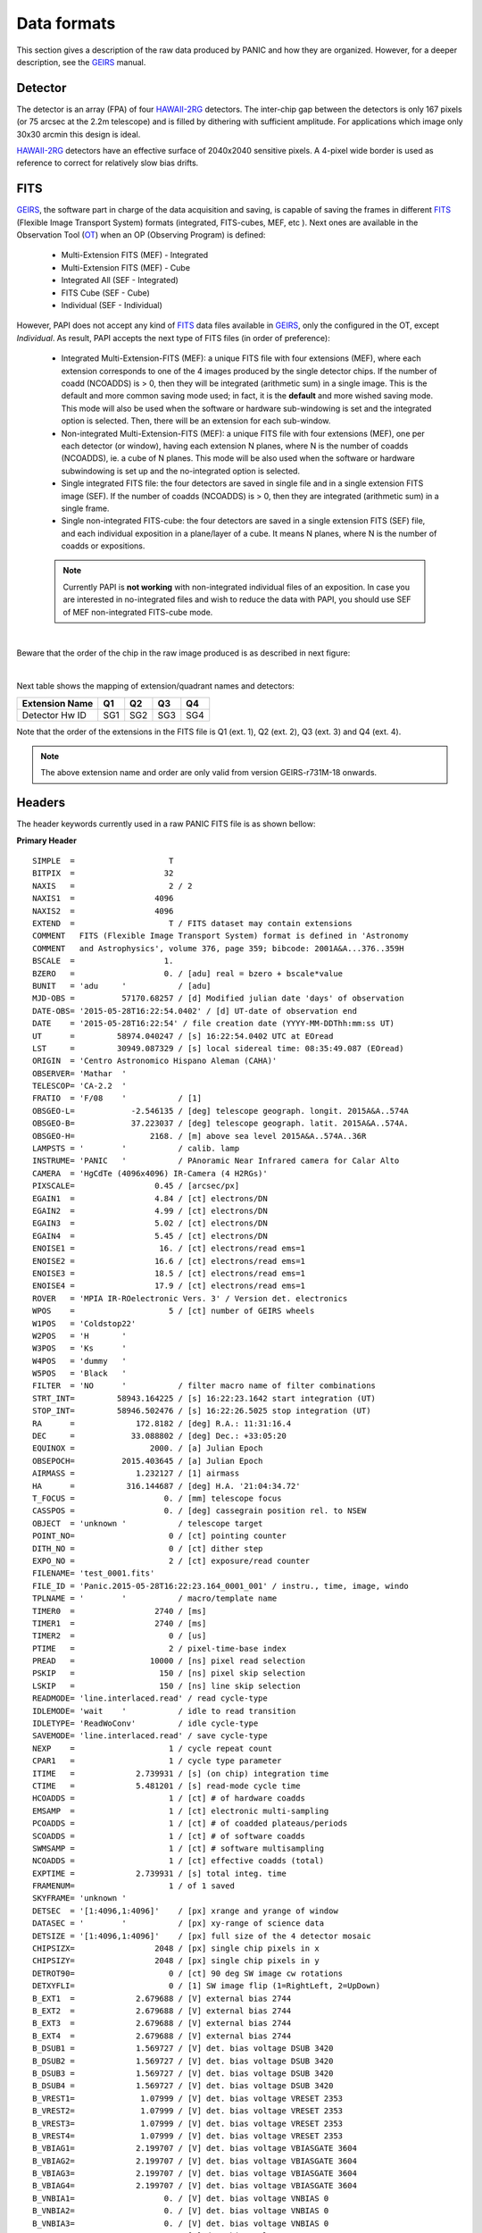 Data formats
============
This section gives a description of the raw data produced by PANIC and how they 
are organized. However, for a deeper description, see the GEIRS_ manual.


Detector
--------
The detector is an array (FPA) of four HAWAII-2RG_ detectors. The inter-chip 
gap between the detectors is only 167 pixels (or 75 arcsec at the 2.2m telescope) 
and is filled by dithering with sufficient amplitude. For applications 
which image only 30x30 arcmin this design is ideal.

HAWAII-2RG_ detectors have an effective surface of 2040x2040 sensitive pixels. 
A 4-pixel wide border is used as reference to correct for relatively slow bias 
drifts.


FITS
----

GEIRS_, the software part in charge of the data acquisition and saving, is 
capable of saving the frames in different FITS_ (Flexible Image Transport System) 
formats (integrated, FITS-cubes, MEF, etc ). Next ones are available in the 
Observation Tool (OT_) when an OP (Observing Program) is defined:

 - Multi-Extension FITS (MEF) - Integrated
 - Multi-Extension FITS (MEF) - Cube
 - Integrated All (SEF - Integrated)
 - FITS Cube (SEF - Cube)
 - Individual (SEF - Individual)
 

However, PAPI does not accept any kind of FITS_ data files available in GEIRS_, only
the configured in the OT, except `Individual`. As result, PAPI accepts 
the next type of FITS files (in order of preference):

 - Integrated Multi-Extension-FITS (MEF): a unique FITS file with four extensions (MEF),
   where each extension corresponds to one of the 4 images produced by the single
   detector chips. 
   If the number of coadd (NCOADDS) is > 0, then they will be integrated (arithmetic sum) 
   in a single image. This is the default and more common saving mode used; in fact, it
   is the **default** and more wished saving mode.   
   This mode will also be used when the software or hardware sub-windowing is set and 
   the integrated option is selected. Then, there will be an extension for each sub-window.
 
 - Non-integrated Multi-Extension-FITS (MEF): a unique FITS file with four extensions (MEF), 
   one per each detector (or window), having each extension N planes, where N is the number 
   of coadds (NCOADDS), ie. a cube of N planes.  
   This mode will be also used when the software or hardware subwindowing is set up and 
   the no-integrated option is selected.
 
 - Single integrated FITS file: the four detectors are saved in single file and in a 
   single extension FITS image (SEF). If the number of coadds (NCOADDS) is > 0, then 
   they are integrated (arithmetic sum) in a single frame.

 - Single non-integrated FITS-cube: the four detectors are saved in a single extension 
   FITS (SEF) file, and each individual exposition in a plane/layer of a cube. It means N 
   planes, where N is the number of coadds or expositions.
 
 
 .. Note:: Currently PAPI is **not working** with non-integrated individual files of an 
    exposition. In case you are interested in no-integrated files and wish to reduce 
    the data with PAPI, you should use SEF of MEF non-integrated FITS-cube mode.

|

Beware that the order of the chip in the raw image produced is as described in
next figure:

.. image:: _static/standard_full_q.jpg
   :align: center
   :scale: 60%

|


Next table shows the mapping of extension/quadrant names and detectors:


+------------------------+------+------+------+-------+
| Extension Name         | Q1   |  Q2  |  Q3  |  Q4   |
+========================+======+======+======+=======+
| Detector Hw ID         | SG1  | SG2  | SG3  |  SG4  |
+------------------------+------+------+------+-------+


Note that the order of the extensions in the FITS file is Q1 (ext. 1), 
Q2 (ext. 2), Q3 (ext. 3) and Q4 (ext. 4).

.. Note:: The above extension name and order are only valid from version GEIRS-r731M-18 onwards.


Headers
-------
The header keywords currently used in a raw PANIC FITS file is as shown bellow:

**Primary Header**

::
 
    SIMPLE  =                    T                                                  
    BITPIX  =                   32                                                  
    NAXIS   =                    2 / 2                                              
    NAXIS1  =                 4096                                                  
    NAXIS2  =                 4096                                                  
    EXTEND  =                    T / FITS dataset may contain extensions            
    COMMENT   FITS (Flexible Image Transport System) format is defined in 'Astronomy
    COMMENT   and Astrophysics', volume 376, page 359; bibcode: 2001A&A...376..359H 
    BSCALE  =                   1.                                                  
    BZERO   =                   0. / [adu] real = bzero + bscale*value              
    BUNIT   = 'adu     '           / [adu]                                          
    MJD-OBS =          57170.68257 / [d] Modified julian date 'days' of observation 
    DATE-OBS= '2015-05-28T16:22:54.0402' / [d] UT-date of observation end           
    DATE    = '2015-05-28T16:22:54' / file creation date (YYYY-MM-DDThh:mm:ss UT)   
    UT      =         58974.040247 / [s] 16:22:54.0402 UTC at EOread                
    LST     =         30949.087329 / [s] local sidereal time: 08:35:49.087 (EOread) 
    ORIGIN  = 'Centro Astronomico Hispano Aleman (CAHA)'                            
    OBSERVER= 'Mathar  '                                                            
    TELESCOP= 'CA-2.2  '                                                            
    FRATIO  = 'F/08    '           / [1]                                            
    OBSGEO-L=            -2.546135 / [deg] telescope geograph. longit. 2015A&A..574A
    OBSGEO-B=            37.223037 / [deg] telescope geograph. latit. 2015A&A..574A.
    OBSGEO-H=                2168. / [m] above sea level 2015A&A..574A..36R         
    LAMPSTS = '        '           / calib. lamp                                    
    INSTRUME= 'PANIC   '           / PAnoramic Near Infrared camera for Calar Alto  
    CAMERA  = 'HgCdTe (4096x4096) IR-Camera (4 H2RGs)'                              
    PIXSCALE=                 0.45 / [arcsec/px]                                    
    EGAIN1  =                 4.84 / [ct] electrons/DN                              
    EGAIN2  =                 4.99 / [ct] electrons/DN                              
    EGAIN3  =                 5.02 / [ct] electrons/DN                              
    EGAIN4  =                 5.45 / [ct] electrons/DN                              
    ENOISE1 =                  16. / [ct] electrons/read ems=1                      
    ENOISE2 =                 16.6 / [ct] electrons/read ems=1                      
    ENOISE3 =                 18.5 / [ct] electrons/read ems=1                      
    ENOISE4 =                 17.9 / [ct] electrons/read ems=1                      
    ROVER   = 'MPIA IR-ROelectronic Vers. 3' / Version det. electronics             
    WPOS    =                    5 / [ct] number of GEIRS wheels                    
    W1POS   = 'Coldstop22'                                                          
    W2POS   = 'H       '                                                            
    W3POS   = 'Ks      '                                                            
    W4POS   = 'dummy   '                                                            
    W5POS   = 'Black   '                                                            
    FILTER  = 'NO      '           / filter macro name of filter combinations       
    STRT_INT=         58943.164225 / [s] 16:22:23.1642 start integration (UT)       
    STOP_INT=         58946.502476 / [s] 16:22:26.5025 stop integration (UT)        
    RA      =             172.8182 / [deg] R.A.: 11:31:16.4                         
    DEC     =            33.088802 / [deg] Dec.: +33:05:20                          
    EQUINOX =                2000. / [a] Julian Epoch                               
    OBSEPOCH=          2015.403645 / [a] Julian Epoch                               
    AIRMASS =             1.232127 / [1] airmass                                    
    HA      =           316.144687 / [deg] H.A. '21:04:34.72'                       
    T_FOCUS =                   0. / [mm] telescope focus                           
    CASSPOS =                   0. / [deg] cassegrain position rel. to NSEW         
    OBJECT  = 'unknown '           / telescope target                               
    POINT_NO=                    0 / [ct] pointing counter 
    DITH_NO =                    0 / [ct] dither step                               
    EXPO_NO =                    2 / [ct] exposure/read counter                     
    FILENAME= 'test_0001.fits'                                                      
    FILE_ID = 'Panic.2015-05-28T16:22:23.164_0001_001' / instru., time, image, windo
    TPLNAME = '        '           / macro/template name                            
    TIMER0  =                 2740 / [ms]                                           
    TIMER1  =                 2740 / [ms]                                           
    TIMER2  =                    0 / [us]                                           
    PTIME   =                    2 / pixel-time-base index                          
    PREAD   =                10000 / [ns] pixel read selection                      
    PSKIP   =                  150 / [ns] pixel skip selection                      
    LSKIP   =                  150 / [ns] line skip selection                       
    READMODE= 'line.interlaced.read' / read cycle-type                              
    IDLEMODE= 'wait    '           / idle to read transition                        
    IDLETYPE= 'ReadWoConv'         / idle cycle-type                                
    SAVEMODE= 'line.interlaced.read' / save cycle-type                              
    NEXP    =                    1 / cycle repeat count                             
    CPAR1   =                    1 / cycle type parameter                           
    ITIME   =             2.739931 / [s] (on chip) integration time                 
    CTIME   =             5.481201 / [s] read-mode cycle time                       
    HCOADDS =                    1 / [ct] # of hardware coadds                      
    EMSAMP  =                    1 / [ct] electronic multi-sampling                 
    PCOADDS =                    1 / [ct] # of coadded plateaus/periods             
    SCOADDS =                    1 / [ct] # of software coadds                      
    SWMSAMP =                    1 / [ct] # software multisampling                  
    NCOADDS =                    1 / [ct] effective coadds (total)                  
    EXPTIME =             2.739931 / [s] total integ. time                          
    FRAMENUM=                    1 / of 1 saved                                     
    SKYFRAME= 'unknown '                                                            
    DETSEC  = '[1:4096,1:4096]'    / [px] xrange and yrange of window               
    DATASEC = '        '           / [px] xy-range of science data                  
    DETSIZE = '[1:4096,1:4096]'    / [px] full size of the 4 detector mosaic        
    CHIPSIZX=                 2048 / [px] single chip pixels in x                   
    CHIPSIZY=                 2048 / [px] single chip pixels in y                   
    DETROT90=                    0 / [ct] 90 deg SW image cw rotations              
    DETXYFLI=                    0 / [1] SW image flip (1=RightLeft, 2=UpDown)      
    B_EXT1  =             2.679688 / [V] external bias 2744                         
    B_EXT2  =             2.679688 / [V] external bias 2744                         
    B_EXT3  =             2.679688 / [V] external bias 2744                         
    B_EXT4  =             2.679688 / [V] external bias 2744                         
    B_DSUB1 =             1.569727 / [V] det. bias voltage DSUB 3420                
    B_DSUB2 =             1.569727 / [V] det. bias voltage DSUB 3420                
    B_DSUB3 =             1.569727 / [V] det. bias voltage DSUB 3420                
    B_DSUB4 =             1.569727 / [V] det. bias voltage DSUB 3420                
    B_VREST1=              1.07999 / [V] det. bias voltage VRESET 2353              
    B_VREST2=              1.07999 / [V] det. bias voltage VRESET 2353              
    B_VREST3=              1.07999 / [V] det. bias voltage VRESET 2353              
    B_VREST4=              1.07999 / [V] det. bias voltage VRESET 2353              
    B_VBIAG1=             2.199707 / [V] det. bias voltage VBIASGATE 3604           
    B_VBIAG2=             2.199707 / [V] det. bias voltage VBIASGATE 3604           
    B_VBIAG3=             2.199707 / [V] det. bias voltage VBIASGATE 3604           
    B_VBIAG4=             2.199707 / [V] det. bias voltage VBIASGATE 3604           
    B_VNBIA1=                   0. / [V] det. bias voltage VNBIAS 0                 
    B_VNBIA2=                   0. / [V] det. bias voltage VNBIAS 0                 
    B_VNBIA3=                   0. / [V] det. bias voltage VNBIAS 0
    B_VNBIA4=                   0. / [V] det. bias voltage VNBIAS 0                 
    B_VPBIA1=                   0. / [V] det. bias voltage VPBIAS 0                 
    B_VPBIA2=                   0. / [V] det. bias voltage VPBIAS 0                 
    B_VPBIA3=                   0. / [V] det. bias voltage VPBIAS 0                 
    B_VPBIA4=                   0. / [V] det. bias voltage VPBIAS 0                 
    B_VNCAS1=                   0. / [V] det. bias voltage VNCASC 0                 
    B_VNCAS2=                   0. / [V] det. bias voltage VNCASC 0                 
    B_VNCAS3=                   0. / [V] det. bias voltage VNCASC 0                 
    B_VNCAS4=                   0. / [V] det. bias voltage VNCASC 0                 
    B_VPCAS1=                   0. / [V] det. bias voltage VPCASC 0                 
    B_VPCAS2=                   0. / [V] det. bias voltage VPCASC 0                 
    B_VPCAS3=                   0. / [V] det. bias voltage VPCASC 0                 
    B_VPCAS4=                   0. / [V] det. bias voltage VPCASC 0                 
    B_VBOUB1=                   0. / [V] det. bias voltage VBIASOUTBUF 0            
    B_VBOUB2=                   0. / [V] det. bias voltage VBIASOUTBUF 0            
    B_VBOUB3=                   0. / [V] det. bias voltage VBIASOUTBUF 0            
    B_VBOUB4=                   0. / [V] det. bias voltage VBIASOUTBUF 0            
    B_REFSA1=                   0. / [V] det. bias voltage REFSAMPLE 0              
    B_REFSA2=                   0. / [V] det. bias voltage REFSAMPLE 0              
    B_REFSA3=                   0. / [V] det. bias voltage REFSAMPLE 0              
    B_REFSA4=                   0. / [V] det. bias voltage REFSAMPLE 0              
    B_REFCB1=                   0. / [V] det. bias voltage REFCOLBUF 0              
    B_REFCB2=                   0. / [V] det. bias voltage REFCOLBUF 0              
    B_REFCB3=                   0. / [V] det. bias voltage REFCOLBUF 0              
    B_REFCB4=                   0. / [V] det. bias voltage REFCOLBUF 0              
    TEMP_A  =            79.068001 / [K] Moly frame (-194.08 C)                     
    TEMP_B  =            79.999001 / [K] Detector (-193 C)                          
    PRESS1  =              1.0E-05 / [Pa] (1.020e-10 bar) , 'pressure1'             
    TEMPMON =                    8 / [ct] # of temp. monitrd 2015-05-28 16:21 loc. t
    TEMPMON1=            84.508003 / [K] (-188.64 C) Cold plate                     
    TEMPMON2=               97.056 / [K] (-176.09 C) Lens Mount 1                   
    TEMPMON3=            85.961998 / [K] (-187.19 C) Charcoal                       
    TEMPMON4=            75.846001 / [K] (-197.30 C) LN2 detector tank              
    TEMPMON5=            87.633003 / [K] (-185.52 C) Filter wheel housing           
    TEMPMON6=            94.026001 / [K] (-179.12 C) Preamps                        
    TEMPMON7=            79.591003 / [K] (-193.56 C) LN2 main tank                  
    TEMPMON8=               89.347 / [K] (-183.80 C) Radiation shield               
    CREATOR = 'GEIRS : trunk-r737M-13 (May 28 2015, 16:17:00), Panic'               
    COMMENT = 'no comment'                                                          
    OBSERVAT= 'CAHA    '           / Calar Alto, Almeria, Andalucia, Spain, panic.ca
    OPCYCL  =                    9 / Operation cycle number                         
    OPDATE  = '2015-04-28T15:16:00' / UT-date of operation cycle start              
    MNTCYCL =                    7 / Mounting cycle number                          
    MNTDATE = '2015-01-29T15:00:00' / UT-date of mounting cycle start               
    HIERARCH CAHA AMBI WINSP = 4.5 / [m/s] wind speed day=20150528 UT=1448          
    HIERARCH CAHA AMBI WINDIR = 149. / [deg] wind direction day=20150528 UT=1448    
    HIERARCH CAHA AMBI TEMP = 15.2 / [C] temperature day=20150528 UT=1448           
    HIERARCH CAHA AMBI HUMI =   46 / [%] rel. humidity day=20150528 UT=1448         
    HIERARCH CAHA AMBI DEWP =  3.7 / [C] dew point day=20150528 UT=1448             
    HIERARCH CAHA AMBI PRESS = 778. / [hPa] air pressure day=20150528 UT=1448       
    HIERARCH CAHA AMBI CLOUD = -25.7 / [] cloud sensor day=20150528 UT=1448         
    COMMENT Linux panic22 3.11.6-4-desktop #1 SMP PREEMPT Wed Oct 30 18:04:56 UTC 20
    COMMENT 13 (e6d4a27) x86_64                                                     
    COMMENT Plx API Version 7.10                                                    
    EOFRM000=         58943.164227 / [s] 16:22:23.1642 UTC past midnight
    EOFRM002=         58944.177113 / [s] 16:22:24.1771 +1.01289 UTC past midnight   
    END


**Extensions Header (SG1)**

::

    XTENSION= 'IMAGE   '           / IMAGE extension                                
    BITPIX  =                   32 / number of bits per data pixel                  
    NAXIS   =                    2 / number of data axes                            
    NAXIS1  =                 2048 / length of data axis 1                          
    NAXIS2  =                 2048 / length of data axis 2                          
    PCOUNT  =                    0 / required keyword; must = 0                     
    GCOUNT  =                    1 / required keyword; must = 1                     
    EXTNAME = 'Q1      '                                                            
    HDUVERS =                    1                                                  
    DETSEC  = '[2049:4096,1:2048]' / [px] section of DETSIZE                        
    DATASEC = '[5:2044,5:2044]'    / [px] section of CHIPSIZ                        
    PERCT025=                2688. / 2.5 % percentile ADU                           
    PERCT050=                2700. /   5 % percentile ADU                           
    PERCT075=                2705. / 7.5 % percentile ADU                           
    PERCT100=                2708. /  10 % percentile ADU                           
    PERCT125=                2712. / 12.5 % percentile ADU                          
    PERCT150=                2714. /  15 % percentile ADU                           
    PERCT175=                2716. / 17.5 % percentile ADU                          
    PERCT200=                2718. /  20 % percentile ADU                           
    PERCT225=                2720. / 22.5 % percentile ADU                          
    PERCT250=                2723. /  25 % percentile ADU                           
    PERCT275=                2725. / 27.5 % percentile ADU                          
    PERCT300=                2726. /  30 % percentile ADU                           
    PERCT325=                2728. / 32.5 % percentile ADU                          
    PERCT350=                2730. /  35 % percentile ADU                           
    PERCT375=                2732. / 37.5 % percentile ADU                          
    PERCT400=                2733. /  40 % percentile ADU                           
    PERCT425=                2735. / 42.5 % percentile ADU                          
    PERCT450=                2736. /  45 % percentile ADU                           
    PERCT475=                2738. / 47.5 % percentile ADU                          
    PERCT500=                2739. /  50 % percentile ADU                           
    PERCT525=                2741. / 52.5 % percentile ADU                          
    PERCT550=                2743. /  55 % percentile ADU                           
    PERCT575=                2745. / 57.5 % percentile ADU                          
    PERCT600=                2746. /  60 % percentile ADU                           
    PERCT625=                2748. / 62.5 % percentile ADU                          
    PERCT650=                2749. /  65 % percentile ADU                           
    PERCT675=                2750. / 67.5 % percentile ADU                          
    PERCT700=                2753. /  70 % percentile ADU                           
    PERCT725=                2754. / 72.5 % percentile ADU                          
    PERCT750=                2756. /  75 % percentile ADU                           
    PERCT775=                2758. / 77.5 % percentile ADU                          
    PERCT800=                2760. /  80 % percentile ADU                           
    PERCT825=                2763. / 82.5 % percentile ADU                          
    PERCT850=                2765. /  85 % percentile ADU                           
    PERCT875=                2768. / 87.5 % percentile ADU                          
    PERCT900=                2772. /  90 % percentile ADU                           
    PERCT925=                2776. / 92.5 % percentile ADU                          
    PERCT950=                2780. /  95 % percentile ADU                           
    PERCT975=                2787. / 97.5 % percentile ADU
    RA      =           332.367528 / [deg] R.A.: 22:09:28.2                         
    DEC     =            51.084307 / [deg] Dec.: +51:05:04                          
    PIXSCALE=                 0.45 / [arcsec/px]                                    
    CUNIT1  = 'deg     '           / WCS units along axis 1                         
    CUNIT2  = 'deg     '           / WCS units along axis 2                         
    CTYPE1  = 'RA---TAN'           / WCS axis 1                                     
    CTYPE2  = 'DEC--TAN'           / WCS axis 2                                     
    CRVAL1  =      332.36752753434 / [deg] RA in mosaic center                      
    CRVAL2  =     51.0843069975685 / [deg] DEC in mosaic center                     
    CD1_1   = -0.000124999996688631 / [deg/px] WCS matrix diagonal                  
    CD2_2   = 0.000124999996688631 / [deg/px] WCS matrix diagonal                   
    CD1_2   = -2.56379278852432E-14 / [deg/px] WCS matrix outer diagonal            
    CD2_1   = -2.56379278852432E-14 / [deg/px] WCS matrix outer diagonal            
    CRPIX1  =                  -81 / [px] RA and DEC center along axis 1            
    CRPIX2  =                 2132 / [px] RA and DEC center along axis 2            
    DET_ID  = 'SG1     '           / lower right (SW) chip                          
    COMMENT WCS assumes CHIPGAPX=167, CHIPGAPY=167, north=90 deg                    
    BSCALE  =                   1.                                                  
    BZERO   =                   0.                                                  
    END                      

.. _otkeywords:

Observation Tool keywords
-------------------------
Next keywords are automatically added to the FITS header by the PANIC Observation Tool (OT_),
as each file is created. If these are not saved, neither PAPI nor PQL will work correctly::


    OBS_TOOL= 'OT_V1.1 '           / PANIC Observing Tool Software version          
    PROG_ID = '        '           / PANIC Observing Program ID                     
    OB_ID   = '6       '           / PANIC Observing Block ID                       
    OB_NAME = 'OB CU Cnc Ks 2'     / PANIC Observing Block Name                     
    OB_PAT  = '5-point '           / PANIC Observing Block Pattern Type             
    PAT_NAME= 'OS Ks 2 '           / PANIC Observing Secuence Pattern Name          
    PAT_EXPN=                    1 / PANIC Pattern exposition number                
    PAT_NEXP=                    5 / PANIC Pattern total number of expositions      
    IMAGETYP= 'SCIENCE '           / PANIC Image type                         



Data
----
Raw images pixels are coded with 32-bit signed integers (BITPIX=32), however
final reduced images are coded with 32-bit single precision floating point (BITPIX=-32).
The layout of each chip image in a raw image is described above. 

Classification
--------------

Any raw frame can be classified on the basis of a set of keywords read from its header. 
Data classification is typically carried out by the Pipeline at start or by PQL, 
that apply the same set of classification rules. The association of a raw frame 
with calibration data (e.g., of a science frame with a master dark frame) can be
obtained by matching the values of a different set of header keywords 
(filter, texp, ncoadds, itime, readmode, date-obs, etc).
Each kind of raw frame is typically associated to a single PAPI pipeline recipe, 
i.e., the recipe assigned to the reduction of that specific frame type. In the 
pipeline environment this recipe would be launched automatically.
In the following, all PANIC raw data frames are listed, together with the 
keywords used for their classification and correct association. 

.. tabularcolumns:: |r|J|

=======================     ===========
Type                        Description
=======================     ===========
``DARK``                    Dark frame 
``DOME_FLAT``               Dome flat-field frame (lamp on/lamp off)
``SKY_FLAT``                Sky flat-field frame
``FOCUS``                   Focus frame of a focus series
``SCIENCE``                 Science frame
``SKY``                     Sky frame (mostly clear) used for extended object reduction
=======================     ===========


Data grouping
-------------

Once the raw files are classified, they are grouped into observing sequences, taking
into account the :ref:`keywords <otkeywords>` added by the Observation Tool (OT_), and
finding out the dither sequences observed.
This way, all files beloging to the same observing sequence will be processed 
together.



.. _astromatic: http://www.astromatic.net/
.. _sextractor: http://www.astromatic.net/software/sextractor
.. _scamp: http://www.astromatic.net/software/scamp
.. _swarp: http://www.astromatic.net/software/swarp
.. _HAWAII-2RG: http://panic.iaa.es/detectors
.. _GEIRS: http://www2.mpia-hd.mpg.de/~mathar/public/PANIC-SW-DCS-01.pdf
.. _OT: http://www.iaa.es/~agsegura/PANIC_OT/PANIC_Observation_Tool.html
.. _FITS: http://fits.gsfc.nasa.gov
